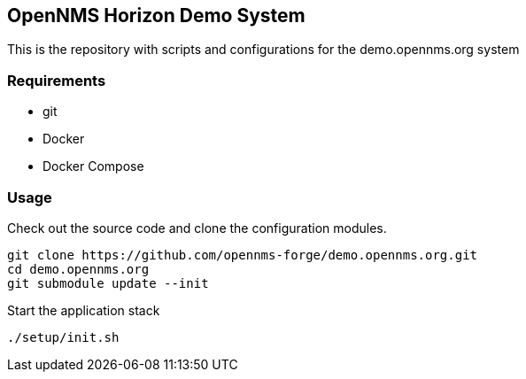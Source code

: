 == OpenNMS Horizon Demo System

This is the repository with scripts and configurations for the demo.opennms.org system

=== Requirements

* git
* Docker
* Docker Compose

=== Usage

Check out the source code and clone the configuration modules.

[source, bash]
----
git clone https://github.com/opennms-forge/demo.opennms.org.git
cd demo.opennms.org
git submodule update --init
----

Start the application stack

[source, bash]
----
./setup/init.sh
----
